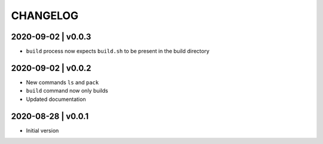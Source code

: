 CHANGELOG
=========

2020-09-02 | v0.0.3
-------------------

* ``build`` process now expects ``build.sh`` to be present in the build directory


2020-09-02 | v0.0.2
-------------------

* New commands ``ls`` and ``pack``
* ``build`` command now only builds
* Updated documentation


2020-08-28 | v0.0.1
-------------------

* Initial version
